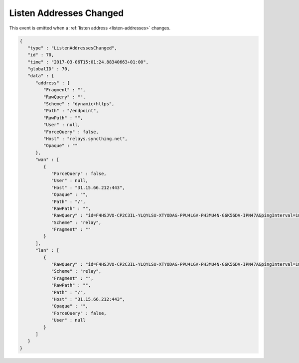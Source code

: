 .. listen-addresses-changed:

Listen Addresses Changed
------------------------

This event is emitted when a :ref:`listen address <listen-addresses>` changes.

.. code-block:: json

    {
       "type" : "ListenAddressesChanged",
       "id" : 70,
       "time" : "2017-03-06T15:01:24.88340663+01:00",
       "globalID" : 70,
       "data" : {
          "address" : {
             "Fragment" : "",
             "RawQuery" : "",
             "Scheme" : "dynamic+https",
             "Path" : "/endpoint",
             "RawPath" : "",
             "User" : null,
             "ForceQuery" : false,
             "Host" : "relays.syncthing.net",
             "Opaque" : ""
          },
          "wan" : [
             {
                "ForceQuery" : false,
                "User" : null,
                "Host" : "31.15.66.212:443",
                "Opaque" : "",
                "Path" : "/",
                "RawPath" : "",
                "RawQuery" : "id=F4HSJVO-CP2C3IL-YLQYLSU-XTYODAG-PPU4LGV-PH3MU4N-G6K56DV-IPN47A&pingInterval=1m0s&networkTimeout=2m0s&sessionLimitBps=0&globalLimitBps=0&statusAddr=:22070&providedBy=",
                "Scheme" : "relay",
                "Fragment" : ""
             }
          ],
          "lan" : [
             {
                "RawQuery" : "id=F4HSJVO-CP2C3IL-YLQYLSU-XTYODAG-PPU4LGV-PH3MU4N-G6K56DV-IPN47A&pingInterval=1m0s&networkTimeout=2m0s&sessionLimitBps=0&globalLimitBps=0&statusAddr=:22070&providedBy=",
                "Scheme" : "relay",
                "Fragment" : "",
                "RawPath" : "",
                "Path" : "/",
                "Host" : "31.15.66.212:443",
                "Opaque" : "",
                "ForceQuery" : false,
                "User" : null
             }
          ]
       }
    }
